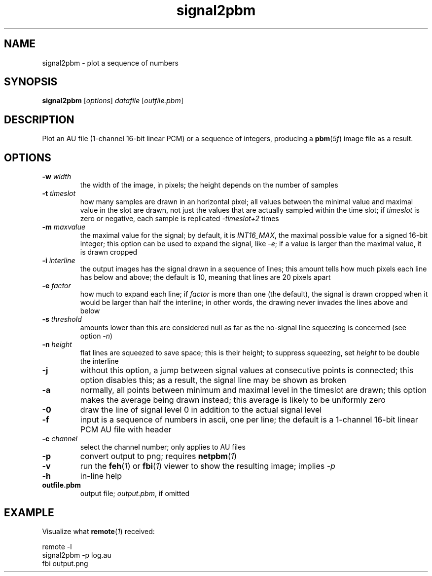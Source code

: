 .TH signal2pbm 1 "November 14, 2018"

.
.
.
.SH NAME
signal2pbm \- plot a sequence of numbers

.
.
.
.SH SYNOPSIS
.TP
\fBsignal2pbm\fP [\fIoptions\fP] \fIdatafile\fP [\fIoutfile.pbm\fP]

.
.
.
.SH DESCRIPTION
Plot an AU file (1-channel 16-bit linear PCM) or a sequence of integers,
producing a \fBpbm\fP(\fI5f\fP) image file as a result.

.
.
.
.SH OPTIONS
.TP
.BI -w " width
the width of the image, in pixels;
the height depends on the number of samples
.TP
.BI -t " timeslot
how many samples are drawn in an horizontal pixel;
all values between the minimal value and maximal value in the slot are drawn,
not just the values that are actually sampled within the time slot; if
\fItimeslot\fP is zero or negative, each sample is replicated \fI-timeslot+2\fP
times
.TP
.BI -m " maxvalue
the maximal value for the signal; by default, it is \fIINT16_MAX\fP, the
maximal possible value for a signed 16-bit integer; this option can be used to
expand the signal, like \fI-e\fP; if a value is larger than the maximal value,
it is drawn cropped
.TP
.BI -i " interline
the output images has the signal drawn in a sequence of lines;
this amount tells how much pixels each line has below and above;
the default is 10, meaning that lines are 20 pixels apart
.TP
.BI -e " factor
how much to expand each line; if \fIfactor\fP is more than one (the default),
the signal is drawn cropped when it would be larger than half the interline; in
other words, the drawing never invades the lines above and below
.TP
.BI -s " threshold
amounts lower than this are considered null as far as the no-signal line
squeezing is concerned (see option \fI-n\fP)
.TP
.BI -n " height
flat lines are squeezed to save space; this is their height;
to suppress squeezing, set \fIheight\fP to be double the interline
.TP
.B -j
without this option, a jump between signal values at consecutive points is
connected; this option disables this; as a result, the signal line may be shown
as broken
.TP
.B -a
normally, all points between minimum and maximal level in the timeslot are
drawn; this option makes the average being drawn instead; this average is
likely to be uniformly zero
.TP
.B -0
draw the line of signal level 0 in addition to the actual signal level
.TP
.B -f
input is a sequence of numbers in ascii, one per line;
the default is a 1-channel 16-bit linear PCM AU file with header
.TP
.BI -c " channel
select the channel number; only applies to AU files
.TP
.B -p
convert output to png; requires \fBnetpbm\fP(\fI1\fP)
.TP
.B -v
run the \fBfeh\fP(\fI1\fP) or \fBfbi\fP(\fI1\fP) viewer to show the resulting
image; implies \fI-p\fP
.TP
.B -h
in-line help
.TP
.B outfile.pbm
output file; \fIoutput.pbm\fP, if omitted

.
.
.
.SH EXAMPLE

Visualize what \fBremote\fP(\fI1\fP) received:

.nf
remote -l
signal2pbm -p log.au
fbi output.png
.fi

